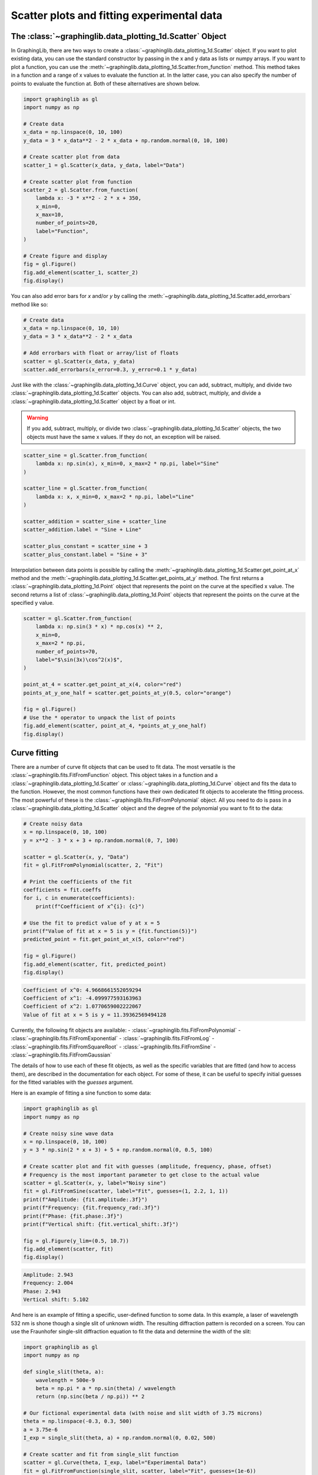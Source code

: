 ===========================================
Scatter plots and fitting experimental data
===========================================

The :class:`~graphinglib.data_plotting_1d.Scatter` Object
---------------------------------------------------------

In GraphingLib, there are two ways to create a :class:`~graphinglib.data_plotting_1d.Scatter` object. If you want to plot existing data, you can use the standard constructor by passing in the x and y data as lists or numpy arrays. If you want to plot a function, you can use the :meth:`~graphinglib.data_plotting_1d.Scatter.from_function` method. This method takes in a function and a range of x values to evaluate the function at. In the latter case, you can also specify the number of points to evaluate the function at. Both of these alternatives are shown below.

.. code-block:: python

    import graphinglib as gl
    import numpy as np

    # Create data
    x_data = np.linspace(0, 10, 100)
    y_data = 3 * x_data**2 - 2 * x_data + np.random.normal(0, 10, 100)

    # Create scatter plot from data
    scatter_1 = gl.Scatter(x_data, y_data, label="Data")

    # Create scatter plot from function
    scatter_2 = gl.Scatter.from_function(
        lambda x: -3 * x**2 - 2 * x + 350,
        x_min=0,
        x_max=10,
        number_of_points=20,
        label="Function",
    )

    # Create figure and display
    fig = gl.Figure()
    fig.add_element(scatter_1, scatter_2)
    fig.display()


.. image:: images/scatter_plot.png

You can also add error bars for `x` and/or `y` by calling the :meth:`~graphinglib.data_plotting_1d.Scatter.add_errorbars` method like so:

.. code-block:: python

    # Create data
    x_data = np.linspace(0, 10, 10)
    y_data = 3 * x_data**2 - 2 * x_data

    # Add errorbars with float or array/list of floats
    scatter = gl.Scatter(x_data, y_data)
    scatter.add_errorbars(x_error=0.3, y_error=0.1 * y_data)

.. image:: images/scatter_plot_with_errorbars.png

Just like with the :class:`~graphinglib.data_plotting_1d.Curve` object, you can add, subtract, multiply, and divide two :class:`~graphinglib.data_plotting_1d.Scatter` objects. You can also add, subtract, multiply, and divide a :class:`~graphinglib.data_plotting_1d.Scatter` object by a float or int.

.. warning ::
    If you add, subtract, multiply, or divide two :class:`~graphinglib.data_plotting_1d.Scatter` objects, the two objects must have the same x values. If they do not, an exception will be raised.

.. code-block:: python

    scatter_sine = gl.Scatter.from_function(
        lambda x: np.sin(x), x_min=0, x_max=2 * np.pi, label="Sine"
    )

    scatter_line = gl.Scatter.from_function(
        lambda x: x, x_min=0, x_max=2 * np.pi, label="Line"
    )

    scatter_addition = scatter_sine + scatter_line
    scatter_addition.label = "Sine + Line"

    scatter_plus_constant = scatter_sine + 3
    scatter_plus_constant.label = "Sine + 3"

.. image:: images/scatter_plot_addition.png

Interpolation between data points is possible by calling the :meth:`~graphinglib.data_plotting_1d.Scatter.get_point_at_x` method and the :meth:`~graphinglib.data_plotting_1d.Scatter.get_points_at_y` method. The first returns a :class:`~graphinglib.data_plotting_1d.Point` object that represents the point on the curve at the specified x value. The second returns a list of :class:`~graphinglib.data_plotting_1d.Point` objects that represent the points on the curve at the specified y value.

.. code-block:: python

    scatter = gl.Scatter.from_function(
        lambda x: np.sin(3 * x) * np.cos(x) ** 2,
        x_min=0,
        x_max=2 * np.pi,
        number_of_points=70,
        label="$\sin(3x)\cos^2(x)$",
    )

    point_at_4 = scatter.get_point_at_x(4, color="red")
    points_at_y_one_half = scatter.get_points_at_y(0.5, color="orange")

    fig = gl.Figure()
    # Use the * operator to unpack the list of points
    fig.add_element(scatter, point_at_4, *points_at_y_one_half)
    fig.display()

.. image:: images/scatter_plot_interpolation.png


Curve fitting
-------------

There are a number of curve fit objects that can be used to fit data. The most versatile is the :class:`~graphinglib.fits.FitFromFunction` object. This object takes in a function and a :class:`~graphinglib.data_plotting_1d.Scatter` or :class:`~graphinglib.data_plotting_1d.Curve` object and fits the data to the function. However, the most common functions have their own dedicated fit objects to accelerate the fitting process. The most powerful of these is the :class:`~graphinglib.fits.FitFromPolynomial` object. All you need to do is pass in a :class:`~graphinglib.data_plotting_1d.Scatter` object and the degree of the polynomial you want to fit to the data:

.. code-block:: python

    # Create noisy data
    x = np.linspace(0, 10, 100)
    y = x**2 - 3 * x + 3 + np.random.normal(0, 7, 100)

    scatter = gl.Scatter(x, y, "Data")
    fit = gl.FitFromPolynomial(scatter, 2, "Fit")

    # Print the coefficients of the fit
    coefficients = fit.coeffs
    for i, c in enumerate(coefficients):
        print(f"Coefficient of x^{i}: {c}")

    # Use the fit to predict value of y at x = 5
    print(f"Value of fit at x = 5 is y = {fit.function(5)}")
    predicted_point = fit.get_point_at_x(5, color="red")

    fig = gl.Figure()
    fig.add_element(scatter, fit, predicted_point)
    fig.display()

.. code-block:: none
    
    Coefficient of x^0: 4.9668661552059294
    Coefficient of x^1: -4.099977593163963
    Coefficient of x^2: 1.0770659002222067
    Value of fit at x = 5 is y = 11.39362569494128

.. image:: images/scatter_plot_polynomial_fit.png

Currently, the following fit objects are available:
- :class:`~graphinglib.fits.FitFromPolynomial`
- :class:`~graphinglib.fits.FitFromExponential`
- :class:`~graphinglib.fits.FitFromLog`
- :class:`~graphinglib.fits.FitFromSquareRoot`
- :class:`~graphinglib.fits.FitFromSine`
- :class:`~graphinglib.fits.FitFromGaussian`

The details of how to use each of these fit objects, as well as the specific variables that are fitted (and how to access them), are described in the documentation for each object. For some of these, it can be useful to specify initial guesses for the fitted variables with the `guesses` argument.

Here is an example of fitting a sine function to some data:

.. code-block:: python

    import graphinglib as gl
    import numpy as np

    # Create noisy sine wave data
    x = np.linspace(0, 10, 100)
    y = 3 * np.sin(2 * x + 3) + 5 + np.random.normal(0, 0.5, 100)

    # Create scatter plot and fit with guesses (amplitude, frequency, phase, offset)
    # Frequency is the most important parameter to get close to the actual value
    scatter = gl.Scatter(x, y, label="Noisy sine")
    fit = gl.FitFromSine(scatter, label="Fit", guesses=(1, 2.2, 1, 1))
    print(f"Amplitude: {fit.amplitude:.3f}")
    print(f"Frequency: {fit.frequency_rad:.3f}")
    print(f"Phase: {fit.phase:.3f}")
    print(f"Vertical shift: {fit.vertical_shift:.3f}")

    fig = gl.Figure(y_lim=(0.5, 10.7))
    fig.add_element(scatter, fit)
    fig.display()

.. code-block:: none

    Amplitude: 2.943
    Frequency: 2.004
    Phase: 2.943
    Vertical shift: 5.102

.. image:: images/scatter_plot_sine_fit.png

And here is an example of fitting a specific, user-defined function to some data. In this example, a laser of wavelength 532 nm is shone though a single slit of unknown width. The resulting diffraction pattern is recorded on a screen. You can use the Fraunhofer single-slit diffraction equation to fit the data and determine the width of the slit:

.. code-block:: python

    import graphinglib as gl
    import numpy as np

    def single_slit(theta, a):
        wavelength = 500e-9
        beta = np.pi * a * np.sin(theta) / wavelength
        return (np.sinc(beta / np.pi)) ** 2

    # Our fictional experimental data (with noise and slit width of 3.75 microns)
    theta = np.linspace(-0.3, 0.3, 500)
    a = 3.75e-6
    I_exp = single_slit(theta, a) + np.random.normal(0, 0.02, 500)

    # Create scatter and fit from single_slit function
    scatter = gl.Curve(theta, I_exp, label="Experimental Data")
    fit = gl.FitFromFunction(single_slit, scatter, label="Fit", guesses=(1e-6))

    # Fitted parameters are stored in the Fit object
    print(f"Slit width: {fit.parameters[0] * 1e6:.3f} microns")


    fig = gl.Figure(x_label="Angle (rad)", y_label="Intensity (a.u.)")
    fig.add_element(scatter, fit)
    fig.display()

.. code-block:: none

    Slit width: 3.763 microns

.. image:: images/single_slit.png




